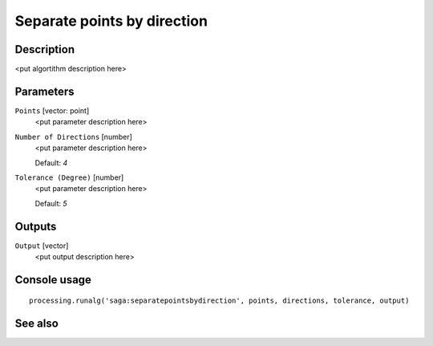 Separate points by direction
============================

Description
-----------

<put algortithm description here>

Parameters
----------

``Points`` [vector: point]
  <put parameter description here>

``Number of Directions`` [number]
  <put parameter description here>

  Default: *4*

``Tolerance (Degree)`` [number]
  <put parameter description here>

  Default: *5*

Outputs
-------

``Output`` [vector]
  <put output description here>

Console usage
-------------

::

  processing.runalg('saga:separatepointsbydirection', points, directions, tolerance, output)

See also
--------

